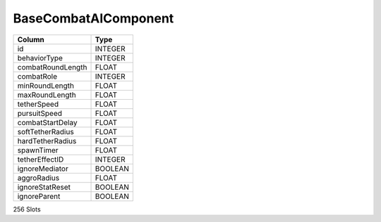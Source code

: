 BaseCombatAIComponent
---------------------

==================================================  ==========
Column                                              Type      
==================================================  ==========
id                                                  INTEGER   
behaviorType                                        INTEGER   
combatRoundLength                                   FLOAT     
combatRole                                          INTEGER   
minRoundLength                                      FLOAT     
maxRoundLength                                      FLOAT     
tetherSpeed                                         FLOAT     
pursuitSpeed                                        FLOAT     
combatStartDelay                                    FLOAT     
softTetherRadius                                    FLOAT     
hardTetherRadius                                    FLOAT     
spawnTimer                                          FLOAT     
tetherEffectID                                      INTEGER   
ignoreMediator                                      BOOLEAN   
aggroRadius                                         FLOAT     
ignoreStatReset                                     BOOLEAN   
ignoreParent                                        BOOLEAN   
==================================================  ==========

256 Slots